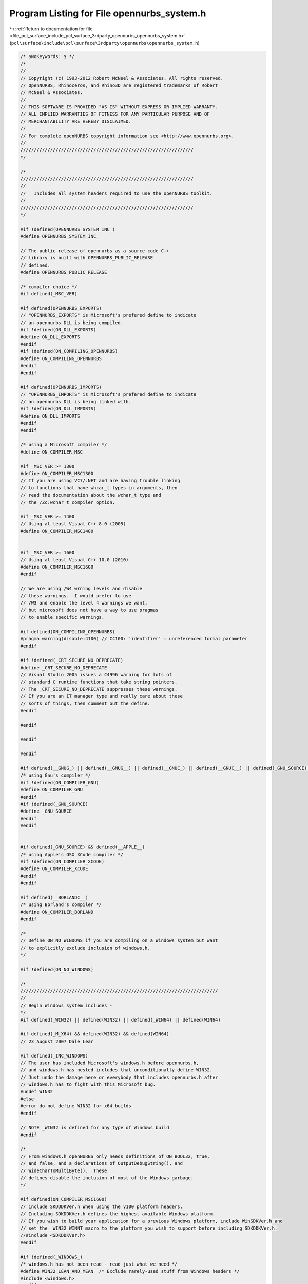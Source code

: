 
.. _program_listing_file_pcl_surface_include_pcl_surface_3rdparty_opennurbs_opennurbs_system.h:

Program Listing for File opennurbs_system.h
===========================================

|exhale_lsh| :ref:`Return to documentation for file <file_pcl_surface_include_pcl_surface_3rdparty_opennurbs_opennurbs_system.h>` (``pcl\surface\include\pcl\surface\3rdparty\opennurbs\opennurbs_system.h``)

.. |exhale_lsh| unicode:: U+021B0 .. UPWARDS ARROW WITH TIP LEFTWARDS

.. code-block:: cpp

   /* $NoKeywords: $ */
   /*
   //
   // Copyright (c) 1993-2012 Robert McNeel & Associates. All rights reserved.
   // OpenNURBS, Rhinoceros, and Rhino3D are registered trademarks of Robert
   // McNeel & Associates.
   //
   // THIS SOFTWARE IS PROVIDED "AS IS" WITHOUT EXPRESS OR IMPLIED WARRANTY.
   // ALL IMPLIED WARRANTIES OF FITNESS FOR ANY PARTICULAR PURPOSE AND OF
   // MERCHANTABILITY ARE HEREBY DISCLAIMED.
   //        
   // For complete openNURBS copyright information see <http://www.opennurbs.org>.
   //
   ////////////////////////////////////////////////////////////////
   */
   
   /*
   ////////////////////////////////////////////////////////////////
   //
   //   Includes all system headers required to use the openNURBS toolkit.
   //
   ////////////////////////////////////////////////////////////////
   */
   
   #if !defined(OPENNURBS_SYSTEM_INC_)
   #define OPENNURBS_SYSTEM_INC_
   
   // The public release of opennurbs as a source code C++
   // library is built with OPENNURBS_PUBLIC_RELEASE
   // defined.
   #define OPENNURBS_PUBLIC_RELEASE
   
   /* compiler choice */
   #if defined(_MSC_VER)
   
   #if defined(OPENNURBS_EXPORTS)
   // "OPENNURBS_EXPORTS" is Microsoft's prefered define to indicate
   // an opennurbs DLL is being compiled.
   #if !defined(ON_DLL_EXPORTS)
   #define ON_DLL_EXPORTS
   #endif
   #if !defined(ON_COMPILING_OPENNURBS)
   #define ON_COMPILING_OPENNURBS
   #endif
   #endif
   
   #if defined(OPENNURBS_IMPORTS)
   // "OPENNURBS_IMPORTS" is Microsoft's prefered define to indicate
   // an opennurbs DLL is being linked with.
   #if !defined(ON_DLL_IMPORTS)
   #define ON_DLL_IMPORTS
   #endif
   #endif
   
   /* using a Microsoft compiler */
   #define ON_COMPILER_MSC
   
   #if _MSC_VER >= 1300
   #define ON_COMPILER_MSC1300
   // If you are using VC7/.NET and are having trouble linking 
   // to functions that have whcar_t types in arguments, then
   // read the documentation about the wchar_t type and
   // the /Zc:wchar_t compiler option.
   
   #if _MSC_VER >= 1400
   // Using at least Visual C++ 8.0 (2005)
   #define ON_COMPILER_MSC1400
   
   
   #if _MSC_VER >= 1600
   // Using at least Visual C++ 10.0 (2010)
   #define ON_COMPILER_MSC1600
   #endif
   
   // We are using /W4 wrning levels and disable
   // these warnings.  I would prefer to use
   // /W3 and enable the level 4 warnings we want,
   // but microsoft does not have a way to use pragmas
   // to enable specific warnings.
   
   #if defined(ON_COMPILING_OPENNURBS)
   #pragma warning(disable:4100) // C4100: 'identifier' : unreferenced formal parameter
   #endif
   
   #if !defined(_CRT_SECURE_NO_DEPRECATE)
   #define _CRT_SECURE_NO_DEPRECATE
   // Visual Studio 2005 issues a C4996 warning for lots of
   // standard C runtime functions that take string pointers.
   // The _CRT_SECURE_NO_DEPRECATE suppresses these warnings.
   // If you are an IT manager type and really care about these
   // sorts of things, then comment out the define.
   #endif
   
   #endif
   
   #endif
   
   #endif
   
   #if defined(__GNUG_) || defined(__GNUG__) || defined(__GNUC_) || defined(__GNUC__) || defined(_GNU_SOURCE) || defined(__GNU_SOURCE)
   /* using Gnu's compiler */
   #if !defined(ON_COMPILER_GNU)
   #define ON_COMPILER_GNU
   #endif
   #if !defined(_GNU_SOURCE)
   #define _GNU_SOURCE
   #endif
   #endif
   
   
   #if defined(_GNU_SOURCE) && defined(__APPLE__)
   /* using Apple's OSX XCode compiler */
   #if !defined(ON_COMPILER_XCODE)
   #define ON_COMPILER_XCODE
   #endif
   #endif
   
   #if defined(__BORLANDC__)
   /* using Borland's compiler */
   #define ON_COMPILER_BORLAND
   #endif
   
   /*
   // Define ON_NO_WINDOWS if you are compiling on a Windows system but want
   // to explicitly exclude inclusion of windows.h.
   */
   
   #if !defined(ON_NO_WINDOWS)
   
   /*
   /////////////////////////////////////////////////////////////////////////
   //
   // Begin Windows system includes - 
   */
   #if defined(_WIN32) || defined(WIN32) || defined(_WIN64) || defined(WIN64)
   
   #if defined(_M_X64) && defined(WIN32) && defined(WIN64)
   // 23 August 2007 Dale Lear
   
   #if defined(_INC_WINDOWS)
   // The user has included Microsoft's windows.h before opennurbs.h,
   // and windows.h has nested includes that unconditionally define WIN32.
   // Just undo the damage here or everybody that includes opennurbs.h after
   // windows.h has to fight with this Microsoft bug.
   #undef WIN32
   #else
   #error do not define WIN32 for x64 builds
   #endif
   
   // NOTE _WIN32 is defined for any type of Windows build
   #endif
   
   /*
   // From windows.h openNURBS only needs definitions of ON_BOOL32, true,
   // and false, and a declarations of OutputDebugString(), and
   // WideCharToMultiByte().  These 
   // defines disable the inclusion of most of the Windows garbage.
   */
   
   #if defined(ON_COMPILER_MSC1600)
   // include SKDDDKVer.h When using the v100 platform headers.
   // Including SDKDDKVer.h defines the highest available Windows platform.
   // If you wish to build your application for a previous Windows platform, include WinSDKVer.h and
   // set the _WIN32_WINNT macro to the platform you wish to support before including SDKDDKVer.h.
   //#include <SDKDDKVer.h>
   #endif
   
   #if !defined(_WINDOWS_)
   /* windows.h has not been read - read just what we need */
   #define WIN32_LEAN_AND_MEAN  /* Exclude rarely-used stuff from Windows headers */
   #include <windows.h>
   #endif
   
   #if defined(_M_X64) && defined(WIN32) && defined(WIN64)
   // 23 August 2007 Dale Lear
   //   windows.h unconditionally defines WIN32  This is a bug
   //   and the hope is this simple undef will let us continue.
   #undef WIN32
   #endif
   
   /*
   // if ON_OS_WINDOWS is defined, debugging and error
   // handing uses some Windows calls and ON_String
   // includes resource support.
   */
   
   #if !defined(ON_OS_WINDOWS)
   #define ON_OS_WINDOWS
   #endif
   
   #if defined(ON_OS_WINDOWS) && !defined(NOGDI)
   // ok to use Windows GDI RECT, LOGFONT, ... stucts.
   #define ON_OS_WINDOWS_GDI
   #endif
   
   #if defined(_MSC_VER)
   /* 
     Microsoft's Visual C/C++ requires some functions, including those that
     use vargs to be declared with __cdecl 
     Since this code must also compile with non-Micorosoft compilers, 
     the ON_MSC_CDECL macro is used to insert __cdecl when needed.
   */
   #define ON_MSC_CDECL __cdecl
   
   #endif
   
   #endif
   
   #endif
   
   // NOTE: Do not use rand_s() - it crashes Win2000.
   //
   //#if defined(_MSC_VER) && !defined(_CRT_RAND_S)
   //// In order to get high quality random numbers out of
   //// Microsoft Visual Studio, you have to define _CRT_RAND_S
   //// before including system header files.
   //#define _CRT_RAND_S
   //#endif
   
   #include <stdlib.h>
   #include <memory.h>
   #if defined(ON_COMPILER_XCODE)
   #include <malloc/malloc.h>
   #else
   #include <malloc.h>
   #endif
   #include <string.h>
   #include <math.h>
   #include <stdio.h>
   #include <stdarg.h>
   #include <float.h>
   #include <time.h>
   #include <limits.h>
   #include <ctype.h>
   
   #if defined(ON_COMPILER_IRIX)
   #include <alloca.h>
   #endif
   
   #if !defined(ON_COMPILER_BORLAND)
   #include <wchar.h>
   #endif
   
   #if defined(ON_OS_WINDOWS)
   #include <io.h>
   #include <sys/stat.h>
   #include <tchar.h>
   
   // ON_CreateUuid calls Windows's ::UuidCreate() which
   // is declared in Rpcdce.h and defined in Rpcrt4.lib.
   #include <Rpc.h>
   
   #endif
   
   #if defined(ON_COMPILER_GNU)
   #include <sys/types.h>
   #include <sys/stat.h>
   #include <wctype.h>
   #include <dirent.h>
   #if defined(ON_COMPILER_XCODE)
   #include <uuid/uuid.h>
   #endif
   #endif
   
   #include <errno.h>
   
   #if defined (cplusplus) || defined(_cplusplus) || defined(__cplusplus)
   // C++ system includes
   
   #if !defined(ON_CPLUSPLUS)
   #define ON_CPLUSPLUS
   #endif
   
   #include <new> // for declaration of placement versions of new used in onClassArray<>.
   
   #endif
   
   #if !defined(ON_MSC_CDECL)
   #define ON_MSC_CDECL
   #endif
   
   #if !defined(ON_OS_WINDOWS) && !defined(_GNU_SOURCE) && !defined(ON_COMPILER_XCODE)
   
   /* define wchar_t, true, false, NULL */
   
   #if !defined(true)
   #define true true
   #endif
   
   #if !defined(false)
   #define false false
   #endif
   
   #if !defined(NULL)
   #define NULL 0
   #endif
   
   #if !defined(_WCHAR_T_DEFINED)
   // If you are using VC7/.NET and are having trouble linking 
   // to functions that have whcar_t types in arguments, then
   // read the documentation about the wchar_t type and
   // the /Zc:wchar_t compiler option.  Since 
   
   /* 16-bit wide character ("UNICODE") */
   
   #if !defined(_WCHAR_T)
   typedef unsigned short wchar_t;
   #endif
   
   #define _WCHAR_T_DEFINED
   #endif
   
   #endif
   
   
   // As 64 bit compilers become more common, the definitions
   // of the next 6 typedefs may need to vary with compiler.
   // As much as possible, the size of runtime types is left 
   // up to the compiler so performance and ease of use can 
   // be maximized.  In the rare cases where it is critical 
   // to use an integer that is exactly 16 bits, 32 bits 
   // or 64 bits, the ON__INT16, ON__INT32, and ON__INT64
   // typedefs are used.
   
   #if defined(_M_X64) || defined(_WIN64) || defined(__LP64__)
   // 64 bit (8 byte) pointers
   #define ON_SIZEOF_POINTER 8
   #define ON_64BIT_POINTER
   // ON_MAX_SIZET = maximum value of a size_t type
   #define ON_MAX_SIZE_T 0xFFFFFFFFFFFFFFFF
   #else
   // 32 bit (4 byte) pointers
   #define ON_SIZEOF_POINTER 4
   #define ON_32BIT_POINTER
   // ON_MAX_SIZET = maximum value of a size_t type
   #define ON_MAX_SIZE_T 0xFFFFFFFF
   #endif
   
   // 8 bit integer
   typedef char ON__INT8;
   
   // 8 bit unsigned integer
   typedef unsigned char ON__UINT8;
   
   // 16 bit integer
   typedef short ON__INT16;
   
   // 16 bit unsigned integer
   typedef unsigned short ON__UINT16;
   
   // 32 bit integer
   typedef int ON__INT32;
   
   // 32 bit unsigned integer
   typedef unsigned int ON__UINT32;
   
   #if defined(ON_COMPILER_MSC)
   
   // Microsoft uses __int64
   
   // 64 bit integer
   typedef __int64 ON__INT64;
   
   // 64 bit unsigned integer
   typedef unsigned __int64 ON__UINT64;
   
   #elif defined(ON_COMPILER_GNU)
   
   // GNU uses long long
   
   // 64 bit integer
   typedef long long ON__INT64;
   
   // 64 bit unsigned integer
   typedef unsigned long long ON__UINT64;
   
   #else
   
   #error Verify that long long is a 64 bit integer with your compiler!
   
   // 64 bit integer
   typedef long long ON__INT64;
   
   // 64 bit unsigned integer
   typedef unsigned long long ON__UINT64;
   
   #endif
   
   // 32 bit boolean (true/false) value
   // When we can break the SDK, this will be replaced with "bool", which is 1 byte on windows.
   typedef int ON_BOOL32;
   
   // ON_INT_PTR must be an integer type with sizeof(ON_INT_PTR) = sizeof(void*).
   #if 8 == ON_SIZEOF_POINTER
   
   #if defined(ON_COMPILER_GNU)
   typedef long long ON__INT_PTR;
   typedef unsigned long long ON__UINT_PTR;
   #else
   typedef __int64 ON__INT_PTR;
   typedef unsigned __int64 ON__UINT_PTR;
   #endif
   
   #elif 4 == ON_SIZEOF_POINTER
   
   typedef int ON__INT_PTR;
   typedef unsigned int ON__UINT_PTR;
   
   #else
   #error Update OpenNURBS to work with new pointer size.
   #endif
   
   
   
   // In some functions, performance is slightly increased 
   // when the endianess of the CPU is known at compile time.
   // If the endianness is not known, it is quickly detected
   // at runtime and all opennurbs code still works.
   //
   // If ON_LITTLE_ENDIAN is defined, then the code will
   // is compiled assuming little endian byte order.
   //
   // If ON_BIG_ENDIAN is defined, then the code will
   // is compiled assuming big endian byte order.
   //
   // If neither is defined, the endianess is determined at
   // runtime.
   //
   // If both are defined, a compile error occures.
   
   #if defined(ON_OS_WINDOWS) && defined(ON_COMPILER_MSC)
   
   #if defined(_M_X64) || defined(_M_IX86)
   #if !defined(ON_LITTLE_ENDIAN)
   #define ON_LITTLE_ENDIAN
   #endif
   #endif
   
   #endif
   
   #if defined(ON_COMPILER_XCODE)
   /* using Apple's OSX XCode compiler */
   
   #if (defined(__ppc__) || defined(__ppc64__))
   #define ON_BIG_ENDIAN
   #elif (defined (__i386__) || defined( __x86_64__ ))
   #define ON_LITTLE_ENDIAN
   #endif
   
   #endif
   
   
   #if defined(ON_LITTLE_ENDIAN) && defined(ON_BIG_ENDIAN)
   #error At most one of ON_LITTLE_ENDIAN and ON_BIG_ENDIAN can be defined.
   #endif
   
   
   // on_vsnprintf()/on_vsnwprintf() call _vsnprintf()/_vsnwprintf() in Windows
   // and something equivalent in other OSs
   
   int on_vsnprintf( char *buffer, size_t count, const char *format, va_list argptr );
   
   int on_vsnwprintf( wchar_t *buffer, size_t count, const wchar_t *format, va_list argptr );
   
   
   #endif
   
